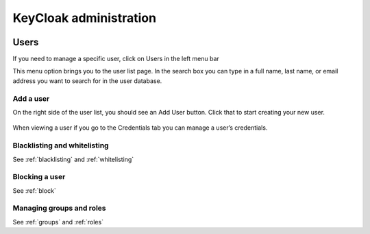 KeyCloak administration
=======================

.. figure:: ../../images/kc-realm.png
   :alt: KC realm settings
   :width: 80%
   :align: center

Users
-----

If you need to manage a specific user, click on Users in the left menu bar

This menu option brings you to the user list page.
In the search box you can type in a full name, last name, or email address you want to search for in the user database.

Add a user
^^^^^^^^^^

On the right side of the  user list, you should see an Add User button. Click that to start creating your new user.

.. figure:: ../../images/kc-users.png
   :alt: KC users
   :width: 80%
   :align: center

When viewing a user if you go to the Credentials tab you can manage a user’s credentials.

Blacklisting and whitelisting
^^^^^^^^^^^^^^^^^^^^^^^^^^^^^

See :ref:`blacklisting` and :ref:`whitelisting`

Blocking a user
^^^^^^^^^^^^^^^

See :ref:`block`

Managing groups and roles
^^^^^^^^^^^^^^^^^^^^^^^^^

See :ref:`groups` and :ref:`roles`
 

